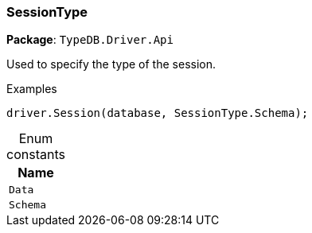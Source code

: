 [#_SessionType]
=== SessionType

*Package*: `TypeDB.Driver.Api`



Used to specify the type of the session.


[caption=""]
.Examples
[source,csharp]
----
driver.Session(database, SessionType.Schema);
----

[caption=""]
.Enum constants
// tag::enum_constants[]
[cols="~"]
[options="header"]
|===
|Name
a| `Data`
a| `Schema`
|===
// end::enum_constants[]

